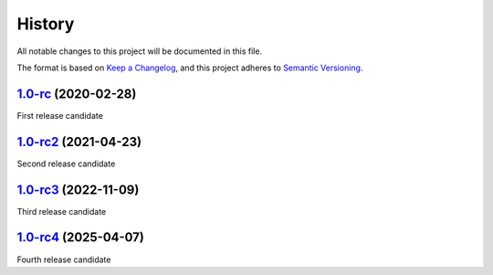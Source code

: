 =======
History
=======

All notable changes to this project will be documented in this file.

The format is based on `Keep a Changelog <https://keepachangelog.com/en/1.0.0/>`_, 
and this project adheres to `Semantic Versioning <https://semver.org/spec/v2.0.0.html>`_.

1.0-rc_ (2020-02-28)
--------------------

First release candidate

1.0-rc2_ (2021-04-23)
---------------------

Second release candidate

1.0-rc3_ (2022-11-09)
---------------------

Third release candidate

1.0-rc4_ (2025-04-07)
---------------------

Fourth release candidate

.. _1.0-rc: https://gitlab.com/veloxchem/veloxchem/-/tree/v1.0-rc
.. _1.0-rc2: https://gitlab.com/veloxchem/veloxchem/-/tree/v1.0-rc2
.. _1.0-rc3: https://gitlab.com/veloxchem/veloxchem/-/tree/v1.0-rc3
.. _1.0-rc4: https://gitlab.com/veloxchem/veloxchem/-/tree/v1.0-rc4
